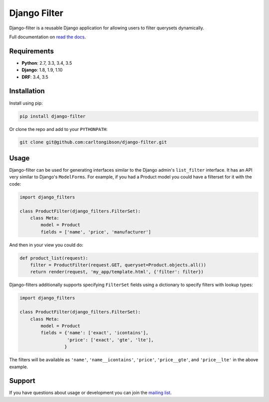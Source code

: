 Django Filter
=============

Django-filter is a reusable Django application for allowing users to filter
querysets dynamically.

Full documentation on `read the docs`_.

.. image:: https://travis-ci.org/carltongibson/django-filter.svg?branch=master
    :target: https://travis-ci.org/carltongibson/django-filter

Requirements
------------

* **Python**: 2.7, 3.3, 3.4, 3.5
* **Django**: 1.8, 1.9, 1.10
* **DRF**: 3.4, 3.5

Installation
------------

Install using pip:

.. code-block:: sh

    pip install django-filter

Or clone the repo and add to your ``PYTHONPATH``:

.. code-block:: sh

    git clone git@github.com:carltongibson/django-filter.git

Usage
-----

Django-filter can be used for generating interfaces similar to the Django
admin's ``list_filter`` interface.  It has an API very similar to Django's
``ModelForms``.  For example, if you had a Product model you could have a
filterset for it with the code:

.. code-block:: python

    import django_filters

    class ProductFilter(django_filters.FilterSet):
        class Meta:
            model = Product
            fields = ['name', 'price', 'manufacturer']


And then in your view you could do:

.. code-block:: python

    def product_list(request):
        filter = ProductFilter(request.GET, queryset=Product.objects.all())
        return render(request, 'my_app/template.html', {'filter': filter})

Django-filters additionally supports specifying ``FilterSet`` fields using
a dictionary to specify filters with lookup types:

.. code-block:: python

    import django_filters

    class ProductFilter(django_filters.FilterSet):
        class Meta:
            model = Product
            fields = {'name': ['exact', 'icontains'],
                      'price': ['exact', 'gte', 'lte'],
                     }

The filters will be available as ``'name'``, ``'name__icontains'``,
``'price'``, ``'price__gte'``, and ``'price__lte'`` in the above example.

Support
-------

If you have questions about usage or development you can join the
`mailing list`_.

.. _`read the docs`: https://django-filter.readthedocs.io/en/latest/
.. _`mailing list`: http://groups.google.com/group/django-filter
